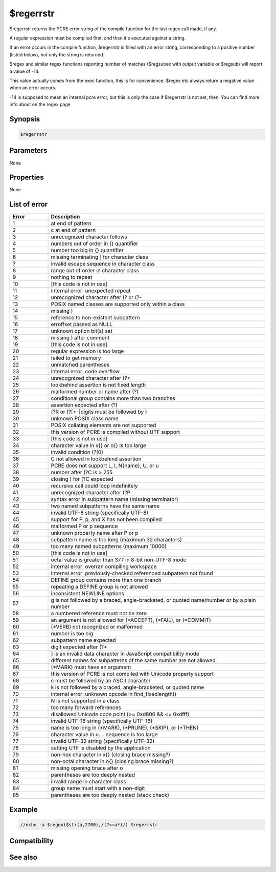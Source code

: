 $regerrstr
==========

$regerrstr returns the PCRE error string of the compile function for the last regex call made, if any.

A regular expression must be compiled first, and then it's executed against a string.

If an error occurs in the compile function, $regerrstr is filled with an error string, corresponding to a positive number (listed below), but only the string is returned.

$regex and similar regex functions reporting number of matches ($regsubex with output variable or $regsub) will report a value of -14.

This value actually comes from the exec function, this is for convenience. $regex etc always return a negative value when an error occurs.

-14 is supposed to mean an internal pcre error, but this is only the case if $regerrstr is not set, then. You can find more info about on the regex page

Synopsis
--------

.. code:: text

    $regerrstr

Parameters
----------

None

Properties
----------

None

List of error
-------------

.. list-table::
    :widths: 15 85
    :header-rows: 1

    * - Error
      - Description
    * - 1
      - \ at end of pattern
    * - 2
      - \c at end of pattern
    * - 3
      - unrecognized character follows \
    * - 4
      - numbers out of order in {} quantifier
    * - 5
      - number too big in {} quantifier
    * - 6
      - missing terminating ] for character class
    * - 7
      - invalid escape sequence in character class
    * - 8
      - range out of order in character class
    * - 9
      - nothing to repeat
    * - 10
      - [this code is not in use]
    * - 11
      - internal error: unexpected repeat
    * - 12
      - unrecognized character after (? or (?-
    * - 13
      - POSIX named classes are supported only within a class
    * - 14
      - missing )
    * - 15
      - reference to non-existent subpattern
    * - 16
      - erroffset passed as NULL
    * - 17
      - unknown option bit(s) set
    * - 18
      - missing ) after comment
    * - 19
      - [this code is not in use]
    * - 20
      - regular expression is too large
    * - 21
      - failed to get memory
    * - 22
      - unmatched parentheses
    * - 23
      - internal error: code overflow
    * - 24
      - unrecognized character after (?<
    * - 25
      - lookbehind assertion is not fixed length
    * - 26
      - malformed number or name after (?(
    * - 27
      - conditional group contains more than two branches
    * - 28
      - assertion expected after (?(
    * - 29
      - (?R or (?[+-]digits must be followed by )
    * - 30
      - unknown POSIX class name
    * - 31
      - POSIX collating elements are not supported
    * - 32
      - this version of PCRE is compiled without UTF support
    * - 33
      - [this code is not in use]
    * - 34
      - character value in \x{} or \o{} is too large
    * - 35
      - invalid condition (?(0)
    * - 36
      - \C not allowed in lookbehind assertion
    * - 37
      - PCRE does not support \L, \l, \N{name}, \U, or \u
    * - 38
      - number after (?C is > 255
    * - 39
      - closing ) for (?C expected
    * - 40
      - recursive call could loop indefinitely
    * - 41
      - unrecognized character after (?P
    * - 42
      - syntax error in subpattern name (missing terminator)
    * - 43
      - two named subpatterns have the same name
    * - 44
      - invalid UTF-8 string (specifically UTF-8)
    * - 45
      - support for \P, \p, and \X has not been compiled
    * - 46
      - malformed \P or \p sequence
    * - 47
      - unknown property name after \P or \p
    * - 48
      - subpattern name is too long (maximum 32 characters)
    * - 49
      - too many named subpatterns (maximum 10000)
    * - 50
      - [this code is not in use]
    * - 51
      - octal value is greater than \377 in 8-bit non-UTF-8 mode
    * - 52
      - internal error: overran compiling workspace
    * - 53
      - internal error: previously-checked referenced subpattern not found
    * - 54
      - DEFINE group contains more than one branch
    * - 55
      - repeating a DEFINE group is not allowed
    * - 56
      - inconsistent NEWLINE options
    * - 57
      - \g is not followed by a braced, angle-bracketed, or quoted name/number or by a plain number
    * - 58
      - a numbered reference must not be zero
    * - 59
      - an argument is not allowed for (\*ACCEPT), (\*FAIL), or (\*COMMIT)
    * - 60
      - (\*VERB) not recognized or malformed
    * - 61
      - number is too big
    * - 62
      - subpattern name expected
    * - 63
      - digit expected after (?+
    * - 64
      - ] is an invalid data character in JavaScript compatibility mode
    * - 65
      - different names for subpatterns of the same number are not allowed
    * - 66
      - (\*MARK) must have an argument
    * - 67
      - this version of PCRE is not compiled with Unicode property support
    * - 68
      - \c must be followed by an ASCII character
    * - 69
      - \k is not followed by a braced, angle-bracketed, or quoted name
    * - 70
      - internal error: unknown opcode in find_fixedlength()
    * - 71
      - \N is not supported in a class
    * - 72
      - too many forward references
    * - 73
      - disallowed Unicode code point (>= 0xd800 && <= 0xdfff)
    * - 74
      - invalid UTF-16 string (specifically UTF-16)
    * - 75
      - name is too long in (\*MARK), (\*PRUNE), (\*SKIP), or (\*THEN)
    * - 76
      - character value in \u.... sequence is too large
    * - 77
      - invalid UTF-32 string (specifically UTF-32)
    * - 78
      - setting UTF is disabled by the application
    * - 79
      - non-hex character in \x{} (closing brace missing?)
    * - 80
      - non-octal character in \o{} (closing brace missing?)
    * - 81
      - missing opening brace after \o
    * - 82
      - parentheses are too deeply nested
    * - 83
      - invalid range in character class
    * - 84
      - group name must start with a non-digit
    * - 85
      - parentheses are too deeply nested (stack check)

Example
-------

.. code:: text

    //echo -a $regex($str(a,2700),/(?<=a*)/) $regerrstr

Compatibility
-------------

.. compatibility:: 5.9

See also
--------

.. hlist::
    :columns: 4

    * :doc:`$regex </identifiers/regex>`

